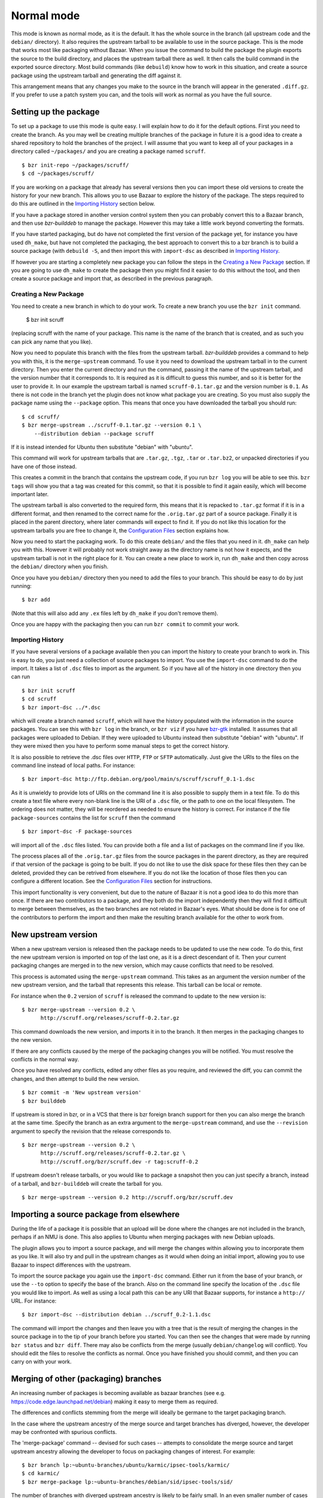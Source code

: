 Normal mode
-----------

This mode is known as normal mode, as it is the default. It has the whole
source in the branch (all upstream code and the ``debian/`` directory). It also
requires the upstream tarball to be available to use in the source package.
This is the mode that works most like packaging without Bazaar. When you issue
the command to build the package the plugin exports the source to the build
directory, and places the upstream tarball there as well. It then calls the
build command in the exported source directory. Most build commands (like
``debuild``) know how to work in this situation, and create a source
package using the upstream tarball and generating the diff against it.

This arrangement means that any changes you make to the source in the branch
will appear in the generated ``.diff.gz``. If you prefer to use a patch system
you can, and the tools will work as normal as you have the full source.

Setting up the package
######################

To set up a package to use this mode is quite easy. I will explain how to do
it for the default options. First you need to create the branch. As you
may well be creating multiple branches of the package in future it is a good
idea to create a shared repository to hold the branches of the project. I will
assume that you want to keep all of your packages in a directory called
``~/packages/`` and you are creating a package named ``scruff``.

::

  $ bzr init-repo ~/packages/scruff/
  $ cd ~/packages/scruff/

If you are working on a package that already has several versions then you
can import these old versions to create the history for your new branch.
This allows you to use Bazaar to explore the history of the package. The
steps required to do this are outlined in the `Importing History`_ section
below.

If you have a package stored in another version control system then you can
probably convert this to a Bazaar branch, and then use `bzr-builddeb` to
manage the package. However this may take a little work beyond converting
the formats.

If you have started packaging, but do have not completed the first version
of the package yet, for instance you have used ``dh_make``, but have not
completed the packaging, the best approach to convert this to a bzr branch is
to build a source package (with ``debuild -S``, and then import
this with ``import-dsc`` as described in `Importing History`_.

If however you are starting a completely new package you can follow the steps
in the `Creating a New Package`_ section. If you are going to use ``dh_make``
to create the package then you might find it easier to do this without the
tool, and then create a source package and import that, as described in the
previous paragraph.

Creating a New Package
^^^^^^^^^^^^^^^^^^^^^^

.. TODO: perhaps add a command to do all of these steps.

You need to create a new branch in which to do your work. To create a new
branch you use the ``bzr init`` command.

  $ bzr init scruff

(replacing scruff with the name of your package. This name is the name of
the branch that is created, and as such you can pick any name that you like).

Now you need to populate this branch with the files from the upstream tarball.
`bzr-builddeb` provides a command to help you with this, it is the
``merge-upstream`` command. To use it you need to download the upstream
tarball in to the current directory. Then you enter the current directory
and run the command, passing it the name of the upstream tarball, and the
version number that it corresponds to. It is required as it is difficult
to guess this number, and so it is better for the user to provide it.
In our example the upstream tarball is named ``scruff-0.1.tar.gz`` and
the version number is ``0.1``. As there is not code in the branch yet the
plugin does not know what package you are creating. So you must also supply
the package name using the ``--package`` option. This means that once you
have downloaded the tarball you should run::

  $ cd scruff/
  $ bzr merge-upstream ../scruff-0.1.tar.gz --version 0.1 \
      --distribution debian --package scruff

If it is instead intended for Ubuntu then substitute "debian" with
"ubuntu".

This command will work for upstream tarballs that are ``.tar.gz``, ``.tgz``,
``.tar`` or ``.tar.bz2``, or unpacked directories if you have one of those
instead.

This creates a commit in the branch that contains the upstream code, if you
run ``bzr log`` you will be able to see this. ``bzr tags`` will show you that
a tag was created for this commit, so that it is possible to find it again
easily, which will become important later.

The upstream tarball is also converted to the required form, this means that
it is repacked to ``.tar.gz`` format if it is in a different format, and then
renamed to the correct name for the ``.orig.tar.gz`` part of a source package.
Finally it is placed in the parent directory, where later commands
will expect to find it. If you do not like this location for the upstream
tarballs you are free to change it, the `Configuration Files`_ section
explains how.

.. _Configuration Files: configuration.html

Now you need to start the packaging work. To do this create ``debian/`` and
the files that you need in it. ``dh_make`` can help you with this. However
it will probably not work straight away as the directory name is not how it
expects, and the upstream tarball is not in the right place for it. You can
create a new place to work in, run ``dh_make`` and then copy across the
``debian/`` directory when you finish.

.. FIXME: the instructions could be changed to make this step easier, or more
   clear.

Once you have you ``debian/`` directory then you need to add the files to
your branch. This should be easy to do by just running::

  $ bzr add

(Note that this will also add any ``.ex`` files left by ``dh_make`` if you
don't remove them).

Once you are happy with the packaging then you can run ``bzr commit`` to
commit your work.

Importing History
^^^^^^^^^^^^^^^^^

If you have several versions of a package available then you can import the
history to create your branch to work in. This is easy to do, you just
need a collection of source packages to import. You use the ``import-dsc``
command to do the import. It takes a list of ``.dsc`` files to import as the
argument. So if you have all of the history in one directory then you can
run

::

  $ bzr init scruff
  $ cd scruff
  $ bzr import-dsc ../*.dsc

which will create a branch named ``scruff``, which will have the history
populated with the information in the source packages. You can see this
with ``bzr log`` in the branch, or ``bzr viz`` if you have `bzr-gtk`_
installed. It assumes that all packages were uploaded to Debian. If
they were uploaded to Ubuntu instead then substitute "debian" with
"ubuntu". If they were mixed then you have to perform some manual
steps to get the correct history.

.. _bzr-gtk: https://launchpad.net/bzr-gtk/

It is also possible to retrieve the .dsc files over ``HTTP``, ``FTP`` or
``SFTP`` automatically. Just give the URIs to the files on the command line
instead of local paths. For instance::

  $ bzr import-dsc http://ftp.debian.org/pool/main/s/scruff/scruff_0.1-1.dsc

As it is unwieldy to provide lots of URIs on the command line it is also
possible to supply them in a text file. To do this create a text file where
every non-blank line is the URI of a ``.dsc`` file, or the path to one on the
local filesystem. The ordering does not matter, they will be reordered as
needed to ensure the history is correct. For instance if the file
``package-sources`` contains the list for ``scruff`` then the command

::

  $ bzr import-dsc -F package-sources

will import all of the ``.dsc`` files listed. You can provide both a file
and a list of packages on the command line if you like.

The process places all of the ``.orig.tar.gz`` files from the source packages
in the parent directory, as they are required if that version of the package is
going to be built. If you do not like to use the disk space for these files
then they can be deleted, provided they can be retrived from elsewhere. If
you do not like the location of those files then you can configure a
different location. See the `Configuration Files`_ section for instructions.

.. TODO: test what happens when you try to repack to the same file.

.. TODO: perhaps make it so that if you import a bunch of local files,
   and you want a central dir for all tarballs then you can save on
   copying/duplicates.

This import functionality is very convenient, but due to the nature of Bazaar
it is not a good idea to do this more than once. If there are two contributors
to a package, and they both do the import independently then they will find
it difficult to merge between themselves, as the two branches are not related
in Bazaar's eyes. What should be done is for one of the contributors to
perform the import and then make the resulting branch available for the other
to work from.

New upstream version
####################

When a new upstream version is released then the package needs to be updated
to use the new code. To do this, first the new upstream version is
imported on top of the last one, as it is a direct descendant of it. Then your
current packaging changes are merged in to the new version, which may cause
conflicts that need to be resolved.

This process is automated using the ``merge-upstream`` command. This
takes as an argument the version number of the new upstream version, and the
tarball that represents this release. This tarball can be local or remote.

For instance when the ``0.2`` version of ``scruff`` is released the command
to update to the new version is::

  $ bzr merge-upstream --version 0.2 \
        http://scruff.org/releases/scruff-0.2.tar.gz

This command downloads the new version, and imports it in to the branch. It
then merges in the packaging changes to the new version.

If there are any conflicts caused by the merge of the packaging changes you
will be notified. You must resolve the conflicts in the normal way.

Once you have resolved any conflicts, edited any other files as you require,
and reviewed the diff, you can commit the changes, and then attempt to
build the new version.

::

  $ bzr commit -m 'New upstream version'
  $ bzr builddeb

If upstream is stored in bzr, or in a VCS that there is bzr foreign branch
support for then you can also merge the branch at the same time. Specify the
branch as an extra argument to the ``merge-upstream`` command, and use the
``--revision`` argument to specify the revision that the release corresponds
to.

::

  $ bzr merge-upstream --version 0.2 \
        http://scruff.org/releases/scruff-0.2.tar.gz \
        http://scruff.org/bzr/scruff.dev -r tag:scruff-0.2

If upstream doesn't release tarballs, or you would like to package a
snapshot then you can just specify a branch, instead of a tarball,
and ``bzr-builddeb`` will create the tarball for you.

::

  $ bzr merge-upstream --version 0.2 http://scruff.org/bzr/scruff.dev

Importing a source package from elsewhere
#########################################

During the life of a package it is possible that an upload will be done
where the changes are not included in the branch, perhaps if an NMU is done.
This also applies to Ubuntu when merging packages with new Debian uploads.

The plugin allows you to import a source package, and will merge the changes
within allowing you to incorporate them as you like. It will also try and
pull in the upstream changes as it would when doing an initial import,
allowing you to use Bazaar to inspect differences with the upstream.

To import the source package you again use the ``import-dsc`` command.
Either run it from the base of your branch, or use the ``--to`` option to
specify the base of the branch. Also on the command line specify the
location of the ``.dsc`` file you would like to import. As well as using a
local path this can be any URI that Bazaar supports, for instance a
``http://`` URL. For instance::

  $ bzr import-dsc --distribution debian ../scruff_0.2-1.1.dsc

The command will import the changes and then leave you with a tree that is
the result of merging the changes in the source package in to the tip of
your branch before you started. You can then see the changes that were made
by running ``bzr status`` and ``bzr diff``. There may also be conflicts
from the merge (usually ``debian/changelog`` will conflict). You should
edit the files to resolve the conflicts as normal. Once you have finished
you should commit, and then you can carry on with your work.

Merging of other (packaging) branches
#####################################

An increasing number of packages is becoming available as bazaar branches
(see e.g. https://code.edge.launchpad.net/debian) making it easy to merge
them as required.

The differences and conflicts stemming from the merge will ideally be
germane to the target packaging branch.

In the case where the upstream ancestry of the merge source and target
branches has diverged, however, the developer may be confronted with
spurious conflicts.

The 'merge-package' command -- devised for such cases -- attempts to
consolidate the merge source and target upstream ancestry allowing the
developer to focus on packaging changes of interest. For example::

    $ bzr branch lp:~ubuntu-branches/ubuntu/karmic/ipsec-tools/karmic/
    $ cd karmic/
    $ bzr merge-package lp:~ubuntu-branches/debian/sid/ipsec-tools/sid/

The number of branches with diverged upstream ancestry is likely to be
fairly small. In an even smaller number of cases the source `upstream`
and target `packaging` branches will have conflicts thus rendering an
automated consolidation impossible. The following error is shown
instead::

    The upstream branches for the merge source and target have diverged.
    Unfortunately, the attempt to fix this problem resulted in conflicts.
    Please resolve these, commit and re-run the "merge-package" command to
    finish. 
    Alternatively, until you commit you can use "bzr revert" to restore the
    state of the unmerged branch.

The choices then are

  * either to resolve the conflicts at hand, commit the changes and re-run
    ``merge-package`` to finish
  * or to bail out by calling ``bzr revert``

.. vim: set ft=rst tw=76 :

